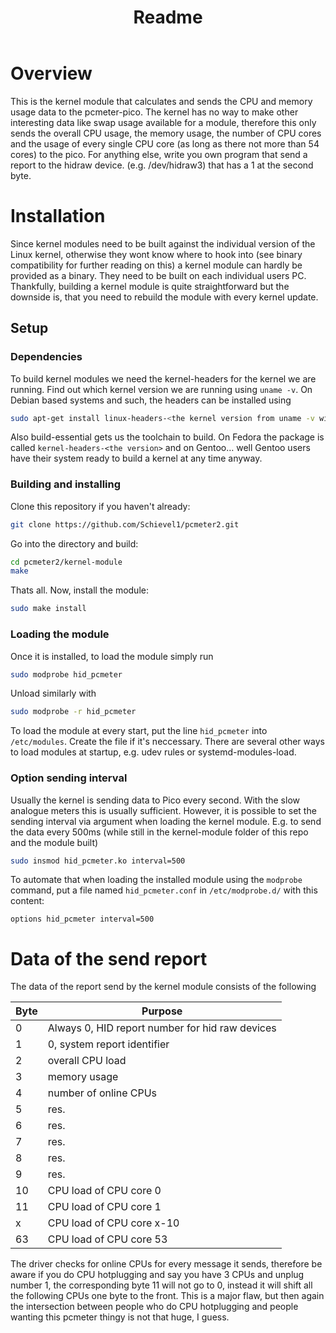 #+title: Readme

* Overview
This is the kernel module that calculates and sends the CPU and memory usage data to the pcmeter-pico.
The kernel has no way to make other interesting data like swap usage available for a module, therefore this only sends the overall CPU usage, the memory usage, the number of CPU cores and the usage of every single CPU core (as long as there not more than 54 cores) to the pico. For anything else, write you own program that send a report to the hidraw device. (e.g. /dev/hidraw3) that has a 1 at the second byte.

* Installation
Since kernel modules need to be built against the individual version of the Linux kernel, otherwise they wont know where to hook into (see binary compatibility for further reading on this) a kernel module can hardly be provided as a binary. They need to be built on each individual users PC.
Thankfully, building a kernel module is quite straightforward but the downside is, that you need to rebuild the module with every kernel update.

** Setup
*** Dependencies
To build kernel modules we need the kernel-headers for the kernel we are running. Find out which kernel version we are running using ~uname -v~.
On Debian based systems and such, the headers can be installed using
#+begin_src bash
sudo apt-get install linux-headers-<the kernel version from uname -v without, e.g. 6.6.9> build-essential
#+end_src
Also build-essential gets us the toolchain to build.
On Fedora the package is called ~kernel-headers-<the version>~ and on Gentoo... well Gentoo users have their system ready to build a kernel at any time anyway.

*** Building and installing
Clone this repository if you haven't already:
#+begin_src bash
git clone https://github.com/Schievel1/pcmeter2.git
#+end_src

Go into the directory and build:
#+begin_src bash
cd pcmeter2/kernel-module
make
#+end_src

Thats all. Now, install the module:
#+begin_src bash
sudo make install
#+end_src

*** Loading the module
Once it is installed, to load the module simply run
#+begin_src bash
sudo modprobe hid_pcmeter
#+end_src
Unload similarly with
#+begin_src bash
sudo modprobe -r hid_pcmeter
#+end_src

To load the module at every start, put the line ~hid_pcmeter~ into ~/etc/modules~. Create the file if it's neccessary. There are several other ways to load modules at startup, e.g. udev rules or systemd-modules-load.

*** Option sending interval
Usually the kernel is sending data to Pico every second. With the slow analogue meters this is usually sufficient.
However, it is possible to set the sending interval via argument when loading the kernel module.
E.g. to send the data every 500ms (while still in the kernel-module folder of this repo and the module built)
#+begin_src bash
sudo insmod hid_pcmeter.ko interval=500
#+end_src

To automate that when loading the installed module using the ~modprobe~ command, put a file named ~hid_pcmeter.conf~ in ~/etc/modprobe.d/~ with this content:
#+begin_src
options hid_pcmeter interval=500
#+end_src

* Data of the send report
The data of the report send by the kernel module consists of the following

| Byte | Purpose                                         |
|------+-------------------------------------------------|
|    0 | Always 0, HID report number for hid raw devices |
|    1 | 0, system report identifier                     |
|    2 | overall CPU load                                |
|    3 | memory usage                                    |
|    4 | number of online CPUs                           |
|    5 | res.                                            |
|    6 | res.                                            |
|    7 | res.                                            |
|    8 | res.                                            |
|    9 | res.                                            |
|   10 | CPU load of CPU core 0                          |
|   11 | CPU load of CPU core 1                          |
|    x | CPU load of CPU core x-10                       |
|   63 | CPU load of CPU core 53                         |
|------+-------------------------------------------------|

The driver checks for online CPUs for every message it sends, therefore be aware if you do CPU hotplugging and say you have 3 CPUs and unplug number 1, the corresponding byte 11 will not go to 0, instead it will shift all the following CPUs one byte to the front.
This is a major flaw, but then again the intersection between people who do CPU hotplugging and people wanting this pcmeter thingy is not that huge, I guess.

